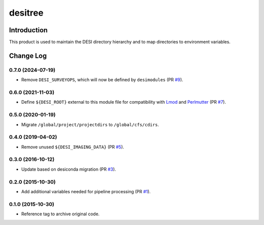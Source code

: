 ========
desitree
========

Introduction
------------

This product is used to maintain the DESI directory hierarchy and to map
directories to environment variables.

Change Log
-----------

0.7.0 (2024-07-19)
~~~~~~~~~~~~~~~~~~

* Remove ``DESI_SURVEYOPS``, which will now be defined by ``desimodules`` (PR `#9`_).

.. _`#9`: https://github.com/desihub/desitree/pull/9

0.6.0 (2021-11-03)
~~~~~~~~~~~~~~~~~~

* Define ``${DESI_ROOT}`` external to this module file for compatibility with
  Lmod_ and Perlmutter_ (PR `#7`_).

.. _`#7`: https://github.com/desihub/desitree/pull/7
.. _Lmod: https://lmod.readthedocs.io/en/latest/
.. _Perlmutter: https://www.nersc.gov/systems/perlmutter/

0.5.0 (2020-01-19)
~~~~~~~~~~~~~~~~~~

* Migrate ``/global/project/projectdirs`` to ``/global/cfs/cdirs``.

0.4.0 (2019-04-02)
~~~~~~~~~~~~~~~~~~

* Remove unused ``${DESI_IMAGING_DATA}`` (PR `#5`_).

.. _`#5`: https://github.com/desihub/desitree/pull/5

0.3.0 (2016-10-12)
~~~~~~~~~~~~~~~~~~

* Update based on desiconda migration (PR `#3`_).

.. _`#3`: https://github.com/desihub/desitree/pull/3

0.2.0 (2015-10-30)
~~~~~~~~~~~~~~~~~~

* Add additional variables needed for pipeline processing (PR `#1`_).

.. _`#1`: https://github.com/desihub/desitree/pull/1

0.1.0 (2015-10-30)
~~~~~~~~~~~~~~~~~~

* Reference tag to archive original code.
